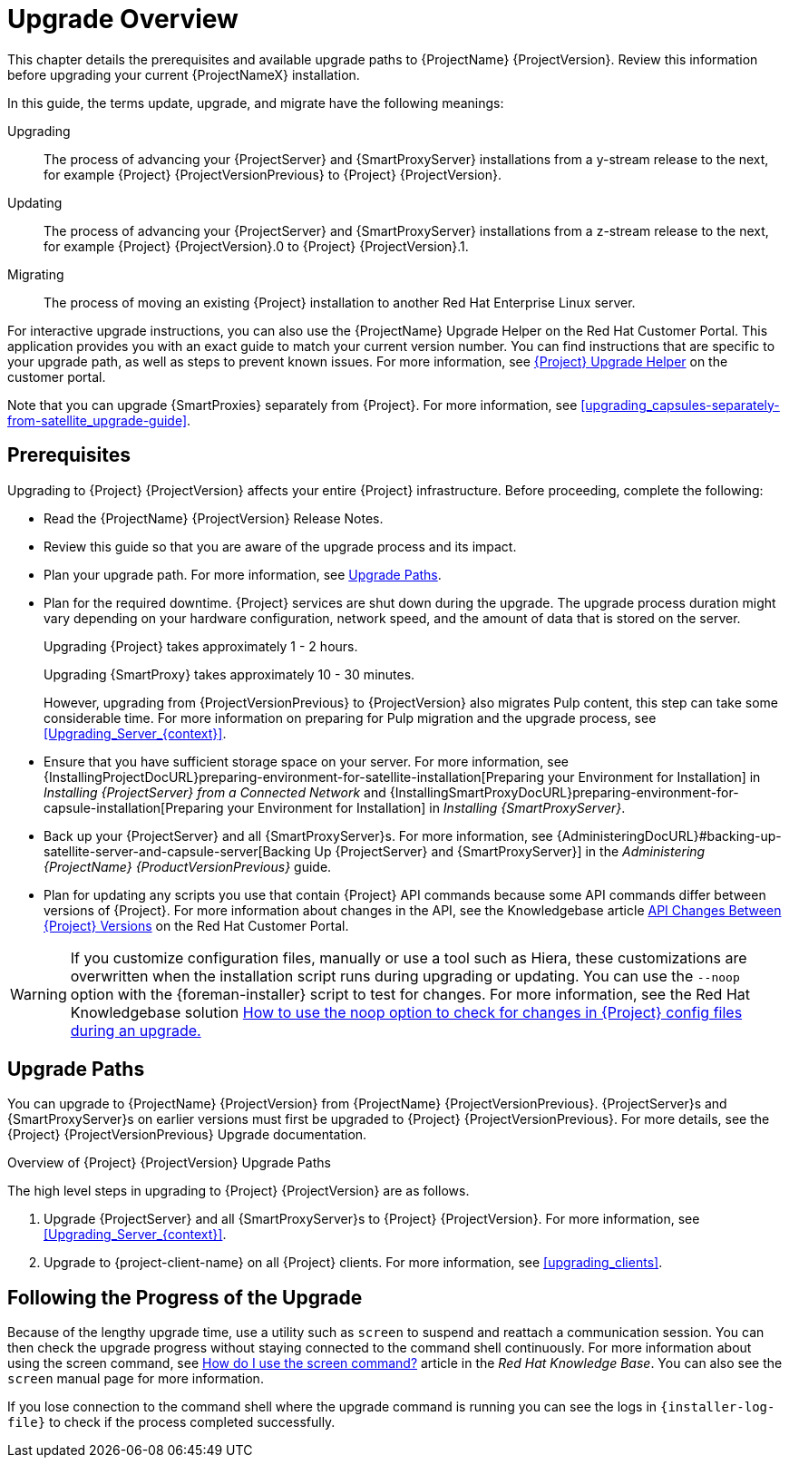 [[upgrading_process_overview]]
= Upgrade Overview

This chapter details the prerequisites and available upgrade paths to {ProjectName} {ProjectVersion}. Review this information before upgrading your current {ProjectNameX} installation.

In this guide, the terms update, upgrade, and migrate have the following meanings:

Upgrading::
The process of advancing your {ProjectServer} and {SmartProxyServer} installations from a y-stream release to the next, for example {Project} {ProjectVersionPrevious} to {Project} {ProjectVersion}.
Updating::
The process of advancing your {ProjectServer} and {SmartProxyServer} installations from a z-stream release to the next, for example {Project} {ProjectVersion}.0 to {Project} {ProjectVersion}.1.
Migrating::
The process of moving an existing {Project} installation to another Red{nbsp}Hat Enterprise{nbsp}Linux server.

For interactive upgrade instructions, you can also use the {ProjectName} Upgrade Helper on the Red{nbsp}Hat Customer Portal. This application provides you with an exact guide to match your current version number. You can find instructions that are specific to your upgrade path, as well as steps to prevent known issues. For more information, see https://access.redhat.com/labs/satelliteupgradehelper/[{Project} Upgrade Helper] on the customer portal.

Note that you can upgrade {SmartProxies} separately from {Project}. For more information, see xref:upgrading_capsules-separately-from-satellite_upgrade-guide[].

[[upgrading_prerequisites]]
== Prerequisites

Upgrading to {Project} {ProjectVersion} affects your entire {Project} infrastructure. Before proceeding, complete the following:


ifdef::satellite[]
* Read the https://access.redhat.com/documentation/en-us/red_hat_satellite/{ProductVersion}/html/release_notes/index[Release Notes].
endif::[]
ifndef::satellite[]
* Read the {ProjectName} {ProjectVersion} Release Notes.
endif::[]
* Review this guide so that you are aware of the upgrade process and its impact.
* Plan your upgrade path. For more information, see xref:upgrade_paths[].

* Plan for the required downtime. {Project} services are shut down during the upgrade. The upgrade process duration might vary depending on your hardware configuration, network speed, and the amount of data that is stored on the server.
+
Upgrading {Project} takes approximately 1 - 2 hours.
+
Upgrading {SmartProxy} takes approximately 10 - 30 minutes.
+
However, upgrading from {ProjectVersionPrevious} to {ProjectVersion} also migrates Pulp content, this step can take some considerable time.
For more information on preparing for Pulp migration and the upgrade process, see xref:Upgrading_Server_{context}[].

* Ensure that you have sufficient storage space on your server. For more information, see {InstallingProjectDocURL}preparing-environment-for-satellite-installation[Preparing your Environment for Installation] in _Installing {ProjectServer} from a Connected Network_ and {InstallingSmartProxyDocURL}preparing-environment-for-capsule-installation[Preparing your Environment for Installation] in _Installing {SmartProxyServer}_.

* Back up your {ProjectServer} and all {SmartProxyServer}s. For more information, see {AdministeringDocURL}#backing-up-satellite-server-and-capsule-server[Backing Up {ProjectServer} and {SmartProxyServer}] in the _Administering {ProjectName} {ProductVersionPrevious}_ guide.

* Plan for updating any scripts you use that contain {Project} API commands because some API commands differ between versions of {Project}. For more information about changes in the API, see the Knowledgebase article https://access.redhat.com/articles/4396911[API Changes Between {Project} Versions] on the Red{nbsp}Hat Customer Portal.

[WARNING]
If you customize configuration files, manually or use a tool such as Hiera, these customizations are overwritten when the installation script runs during upgrading or updating. You can use the `--noop` option with the {foreman-installer} script to test for changes. For more information, see the Red Hat Knowledgebase solution https://access.redhat.com/solutions/3351311[How to use the noop option to check for changes in {Project} config files during an upgrade.]


[[upgrade_paths]]
== Upgrade Paths

ifdef::satellite[]
You can upgrade to {ProjectName} {ProjectVersion} from {ProjectName} {ProjectVersionPrevious}. {ProjectServer}s and {SmartProxyServer}s on earlier versions must first be upgraded to {Project} {ProjectVersionPrevious}. For more details, see the {Project} {ProjectVersionPrevious} https://access.redhat.com/documentation/en-us/red_hat_satellite/{ProjectVersionPrevious}/html/upgrading_and_updating_red_hat_satellite/[Upgrading and Updating {ProjectName}] guide.
endif::[]

ifndef::satellite[]
You can upgrade to {ProjectName} {ProjectVersion} from {ProjectName} {ProjectVersionPrevious}. {ProjectServer}s and {SmartProxyServer}s on earlier versions must first be upgraded to {Project} {ProjectVersionPrevious}. For more details, see the {Project} {ProjectVersionPrevious} Upgrade documentation.
endif::[]

.Overview of {Project} {ProjectVersion} Upgrade Paths
ifdef::satellite[]
image::satellite_6.4_upgrade_paths.png[Overview of {Project} {ProjectVersion} Upgrade Paths]

WARNING: Upgrading from the Beta to GA version is not supported.
endif::[]

The high level steps in upgrading to {Project} {ProjectVersion} are as follows.

ifdef::satellite[]
. Clone your existing {ProjectServer}s. For more information, see xref:cloning_satellite_server[].
endif::[]
. Upgrade {ProjectServer} and all {SmartProxyServer}s to {Project} {ProjectVersion}. For more information, see xref:Upgrading_Server_{context}[].
. Upgrade to {project-client-name} on all {Project} clients. For more information, see xref:upgrading_clients[].




ifdef::satellite[]
.Considerations for Upgrades of {Project} to Future Versions

Before you begin the upgrade to {Project} 6.10, which includes an upgrade to Pulp 3 on {ProjectServer}s, it is highly recommended that you complete pre-migration of Pulp content.
If you perform no migrations on 6.9, they will all be performed during the upgrade to 6.10.
For smaller content setups, or if you can afford longer downtimes, you can proceed without the pre-migration.

For {SmartProxies}, you can choose to deploy new 6.10 {SmartProxies} rather than to upgrade.

For future upgrades following {Project} 6.11, you will be required to upgrade the operating system from RHEL 7 to RHEL 8 on your {ProjectServer}s and {SmartProxies}.
You can upgrade the operating system in-place or through a cloning process. The latter includes migration of all data, configuration, and synced content.

[NOTE]
====
If you are planning to avoid the upgrade from Pulp 2 to Pulp 3 and deploy a new {Project} 6.10 infrastructure due to the Pulp 3 changes instead, you might want to wait for {Project} 6.11 to deploy with RHEL 8 directly.
====
endif::[]

[[following_the_progress_of_the_upgrade]]
== Following the Progress of the Upgrade

Because of the lengthy upgrade time, use a utility such as `screen` to suspend and reattach a communication session. You can then check the upgrade progress without staying connected to the command shell continuously. For more information about using the screen command, see link:https://access.redhat.com/articles/5247[How do I use the screen command?] article in the _Red{nbsp}Hat Knowledge{nbsp}Base_. You can also see the `screen` manual page for more information.

If you lose connection to the command shell where the upgrade command is running you can see the logs in `{installer-log-file}` to check if the process completed successfully.
